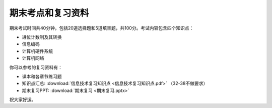 .. _final-review:

期末考点和复习资料
===========

期末考试时间共40分钟，包括20道选择题和5道填空题，共100分。考试内容包含四个知识点：

* 进位计数制及其转换

* 信息编码

* 计算机硬件系统

* 计算机网络

你可以参考的复习资料有：

* 课本和各章节练习题

* 知识点汇总: :download:`信息技术复习知识点 <信息技术复习知识点.pdf>`
  （32-38不做要求）

* 期末复习PPT: :download:`期末复习 <期末复习.pptx>`

祝大家好运。